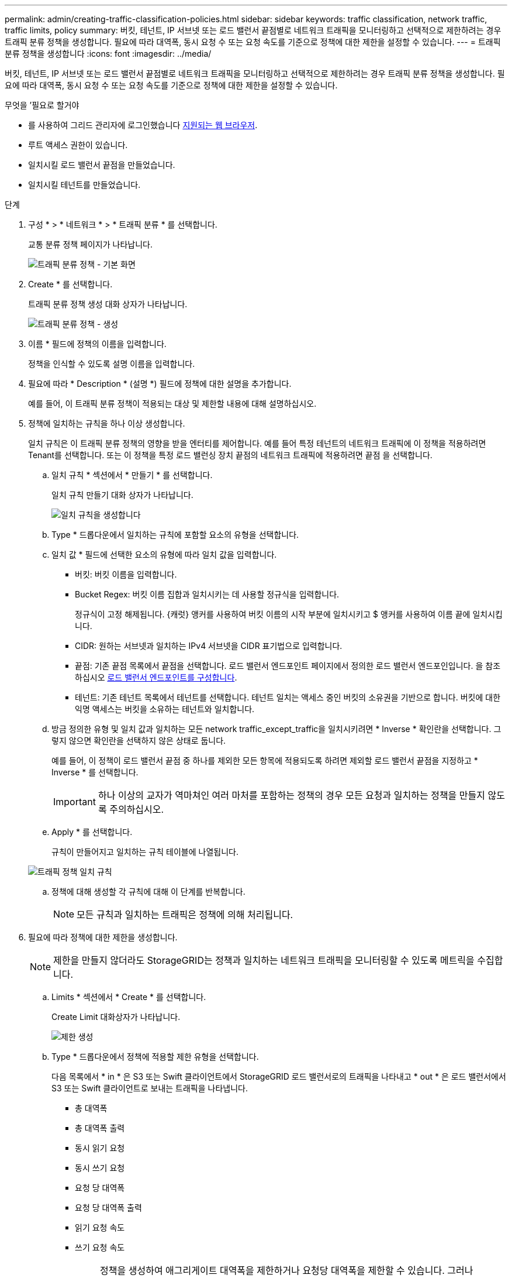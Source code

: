 ---
permalink: admin/creating-traffic-classification-policies.html 
sidebar: sidebar 
keywords: traffic classification, network traffic, traffic limits, policy 
summary: 버킷, 테넌트, IP 서브넷 또는 로드 밸런서 끝점별로 네트워크 트래픽을 모니터링하고 선택적으로 제한하려는 경우 트래픽 분류 정책을 생성합니다. 필요에 따라 대역폭, 동시 요청 수 또는 요청 속도를 기준으로 정책에 대한 제한을 설정할 수 있습니다. 
---
= 트래픽 분류 정책을 생성합니다
:icons: font
:imagesdir: ../media/


[role="lead"]
버킷, 테넌트, IP 서브넷 또는 로드 밸런서 끝점별로 네트워크 트래픽을 모니터링하고 선택적으로 제한하려는 경우 트래픽 분류 정책을 생성합니다. 필요에 따라 대역폭, 동시 요청 수 또는 요청 속도를 기준으로 정책에 대한 제한을 설정할 수 있습니다.

.무엇을 &#8217;필요로 할거야
* 를 사용하여 그리드 관리자에 로그인했습니다 xref:../admin/web-browser-requirements.adoc[지원되는 웹 브라우저].
* 루트 액세스 권한이 있습니다.
* 일치시킬 로드 밸런서 끝점을 만들었습니다.
* 일치시킬 테넌트를 만들었습니다.


.단계
. 구성 * > * 네트워크 * > * 트래픽 분류 * 를 선택합니다.
+
교통 분류 정책 페이지가 나타납니다.

+
image::../media/traffic_classification_policies_main_screen.png[트래픽 분류 정책 - 기본 화면]

. Create * 를 선택합니다.
+
트래픽 분류 정책 생성 대화 상자가 나타납니다.

+
image::../media/traffic_classification_policy_create.png[트래픽 분류 정책 - 생성]

. 이름 * 필드에 정책의 이름을 입력합니다.
+
정책을 인식할 수 있도록 설명 이름을 입력합니다.

. 필요에 따라 * Description * (설명 *) 필드에 정책에 대한 설명을 추가합니다.
+
예를 들어, 이 트래픽 분류 정책이 적용되는 대상 및 제한할 내용에 대해 설명하십시오.

. 정책에 일치하는 규칙을 하나 이상 생성합니다.
+
일치 규칙은 이 트래픽 분류 정책의 영향을 받을 엔터티를 제어합니다. 예를 들어 특정 테넌트의 네트워크 트래픽에 이 정책을 적용하려면 Tenant를 선택합니다. 또는 이 정책을 특정 로드 밸런싱 장치 끝점의 네트워크 트래픽에 적용하려면 끝점 을 선택합니다.

+
.. 일치 규칙 * 섹션에서 * 만들기 * 를 선택합니다.
+
일치 규칙 만들기 대화 상자가 나타납니다.

+
image::../media/traffic_classification_policy_create_matching_rule.png[일치 규칙을 생성합니다]

.. Type * 드롭다운에서 일치하는 규칙에 포함할 요소의 유형을 선택합니다.
.. 일치 값 * 필드에 선택한 요소의 유형에 따라 일치 값을 입력합니다.
+
*** 버킷: 버킷 이름을 입력합니다.
*** Bucket Regex: 버킷 이름 집합과 일치시키는 데 사용할 정규식을 입력합니다.
+
정규식이 고정 해제됩니다. {캐럿} 앵커를 사용하여 버킷 이름의 시작 부분에 일치시키고 $ 앵커를 사용하여 이름 끝에 일치시킵니다.

*** CIDR: 원하는 서브넷과 일치하는 IPv4 서브넷을 CIDR 표기법으로 입력합니다.
*** 끝점: 기존 끝점 목록에서 끝점을 선택합니다. 로드 밸런서 엔드포인트 페이지에서 정의한 로드 밸런서 엔드포인입니다. 을 참조하십시오 xref:configuring-load-balancer-endpoints.adoc[로드 밸런서 엔드포인트를 구성합니다].
*** 테넌트: 기존 테넌트 목록에서 테넌트를 선택합니다. 테넌트 일치는 액세스 중인 버킷의 소유권을 기반으로 합니다. 버킷에 대한 익명 액세스는 버킷을 소유하는 테넌트와 일치합니다.


.. 방금 정의한 유형 및 일치 값과 일치하는 모든 network traffic_except_traffic을 일치시키려면 * Inverse * 확인란을 선택합니다. 그렇지 않으면 확인란을 선택하지 않은 상태로 둡니다.
+
예를 들어, 이 정책이 로드 밸런서 끝점 중 하나를 제외한 모든 항목에 적용되도록 하려면 제외할 로드 밸런서 끝점을 지정하고 * Inverse * 를 선택합니다.

+

IMPORTANT: 하나 이상의 교자가 역마쳐인 여러 마처를 포함하는 정책의 경우 모든 요청과 일치하는 정책을 만들지 않도록 주의하십시오.

.. Apply * 를 선택합니다.
+
규칙이 만들어지고 일치하는 규칙 테이블에 나열됩니다.

+
image::../media/traffic_classification_policy_rules.png[트래픽 정책 일치 규칙]

.. 정책에 대해 생성할 각 규칙에 대해 이 단계를 반복합니다.
+

NOTE: 모든 규칙과 일치하는 트래픽은 정책에 의해 처리됩니다.



. 필요에 따라 정책에 대한 제한을 생성합니다.
+

NOTE: 제한을 만들지 않더라도 StorageGRID는 정책과 일치하는 네트워크 트래픽을 모니터링할 수 있도록 메트릭을 수집합니다.

+
.. Limits * 섹션에서 * Create * 를 선택합니다.
+
Create Limit 대화상자가 나타납니다.

+
image::../media/traffic_classification_policy_create_limit.png[제한 생성]

.. Type * 드롭다운에서 정책에 적용할 제한 유형을 선택합니다.
+
다음 목록에서 * in * 은 S3 또는 Swift 클라이언트에서 StorageGRID 로드 밸런서로의 트래픽을 나타내고 * out * 은 로드 밸런서에서 S3 또는 Swift 클라이언트로 보내는 트래픽을 나타냅니다.

+
*** 총 대역폭
*** 총 대역폭 출력
*** 동시 읽기 요청
*** 동시 쓰기 요청
*** 요청 당 대역폭
*** 요청 당 대역폭 출력
*** 읽기 요청 속도
*** 쓰기 요청 속도
+
[NOTE]
====
정책을 생성하여 애그리게이트 대역폭을 제한하거나 요청당 대역폭을 제한할 수 있습니다. 그러나 StorageGRID는 두 가지 유형의 대역폭을 동시에 제한할 수 없습니다. 애그리게이트 대역폭 제한은 제한 없는 트래픽에 약간의 성능 영향을 줄 수 있습니다.

====
+
대역폭 제한에 대해 StorageGRID는 설정된 제한 유형과 가장 일치하는 정책을 적용합니다. 예를 들어, 트래픽을 한 방향으로만 제한하는 정책이 있는 경우 대역폭 제한이 있는 추가 정책과 일치하는 트래픽이 있더라도 반대 방향의 트래픽은 무제한입니다. StorageGRID는 대역폭 제한에 대해 다음 순서로 ""가장 적합한"" 일치 항목을 구현합니다.

+
**** 정확한 IP 주소(/32 마스크)
**** 정확한 버킷 이름입니다
**** 버킷 regex
**** 테넌트
**** 엔드포인트
**** 일치하지 않는 CIDR 일치(NOT/32)
**** 역 일치




.. 값 * 필드에 선택한 제한 유형의 숫자 값을 입력합니다.
+
한계를 선택하면 예상 단위가 표시됩니다.

.. Apply * 를 선택합니다.
+
제한이 생성되고 Limits 테이블에 나열됩니다.

+
image::../media/traffic_classification_policy_limits.png[트래픽 정책 제한]

.. 정책에 추가할 각 제한에 대해 이 단계를 반복합니다.
+
예를 들어, SLA 계층에 대해 40Gbps 대역폭 제한을 생성하려면 한도 내의 총 대역폭 및 총 대역폭 제한을 생성하고 각 대역폭을 40Gbps로 설정합니다.

+

NOTE: 초당 메가바이트를 초당 기가비트 수로 변환하려면 8을 곱합니다. 예를 들어, 125MB/s는 1,000Mbps 또는 1Gbps와 동일합니다.



. 규칙 및 제한 만들기를 마치면 * 저장 * 을 선택합니다.
+
정책이 저장되고 트래픽 분류 정책 표에 나열됩니다.

+
image::../media/traffic_classification_policies_main_screen_w_examples.png[트래픽 정책의 예]

+
이제 S3 및 Swift 클라이언트 트래픽이 트래픽 분류 정책에 따라 처리됩니다. 트래픽 차트를 보고 정책이 기대하는 트래픽 제한을 적용하고 있는지 확인할 수 있습니다. 을 참조하십시오 xref:viewing-network-traffic-metrics.adoc[네트워크 트래픽 메트릭을 확인합니다].



